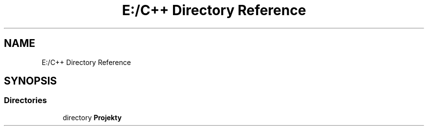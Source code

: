 .TH "E:/C++ Directory Reference" 3 "Version 1.0.0" "BWX SDK" \" -*- nroff -*-
.ad l
.nh
.SH NAME
E:/C++ Directory Reference
.SH SYNOPSIS
.br
.PP
.SS "Directories"

.in +1c
.ti -1c
.RI "directory \fBProjekty\fP"
.br
.in -1c
